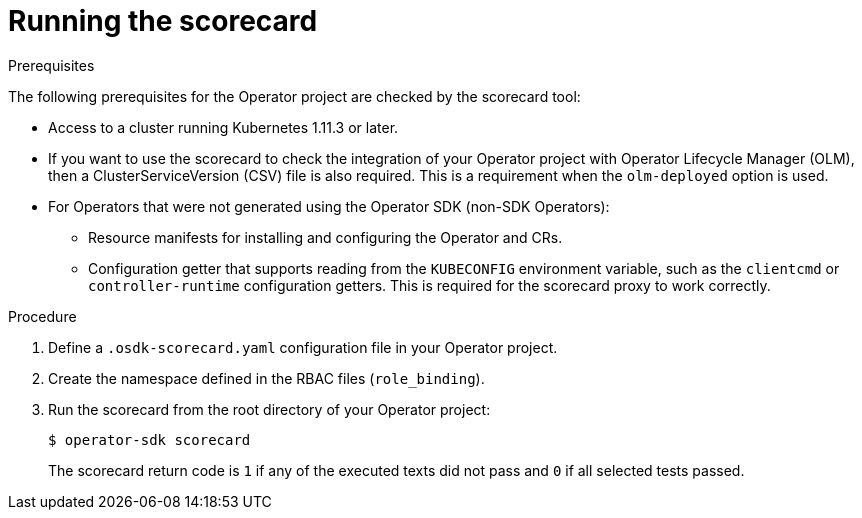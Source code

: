 // Module included in the following assemblies:
//
// * operators/operator_sdk/osdk-scorecard.adoc

[id="osdk-running-scorecard_{context}"]
= Running the scorecard

.Prerequisites

The following prerequisites for the Operator project are checked by the
scorecard tool:

* Access to a cluster running Kubernetes 1.11.3 or later.
* If you want to use the scorecard to check the integration of your Operator
project with Operator Lifecycle Manager (OLM), then a ClusterServiceVersion
(CSV) file is also required. This is a requirement when the `olm-deployed`
option is used.
* For Operators that were not generated using the Operator SDK (non-SDK
Operators):
** Resource manifests for installing and configuring the Operator and CRs.
ifdef::openshift-origin[]
See the
link:https://github.com/operator-framework/operator-sdk/blob/v0.15.0/doc/test-framework/writing-e2e-tests.md[Writing E2E Tests]
guide for more information on the global and namespaced manifests.
endif::[]
** Configuration getter that supports reading from the `KUBECONFIG` environment
variable, such as the `clientcmd` or `controller-runtime` configuration getters.
This is required for the scorecard proxy to work correctly.

.Procedure

. Define a `.osdk-scorecard.yaml` configuration file in your Operator project.
. Create the namespace defined in the RBAC files (`role_binding`).
. Run the scorecard from the root directory of your Operator project:
+
[source,terminal]
----
$ operator-sdk scorecard
----
+
The scorecard return code is `1` if any of the executed texts did not pass and
`0` if all selected tests passed.
